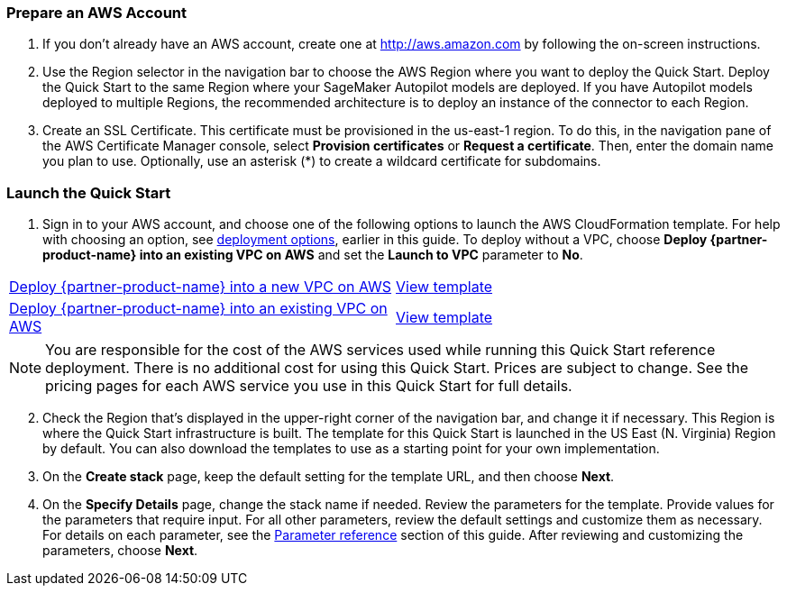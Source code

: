 === Prepare an AWS Account

. If you don’t already have an AWS account, create one at http://aws.amazon.com by following the on-screen instructions. 

. Use the Region selector in the navigation bar to choose the AWS Region where you want to deploy the Quick Start. Deploy the Quick Start to the same Region where your SageMaker Autopilot models are deployed. If you have Autopilot models deployed to multiple Regions, the recommended architecture is to deploy an instance of the connector to each Region. 

. Create an SSL Certificate. This certificate must be provisioned in the us-east-1 region. To do this, in the navigation pane of the AWS Certificate Manager console, select *Provision certificates* or *Request a certificate*. Then, enter the domain name you plan to use. Optionally, use an asterisk (*) to create a wildcard certificate for subdomains. 

=== Launch the Quick Start

. Sign in to your AWS account, and choose one of the following options to launch the AWS CloudFormation template. For help with choosing an option, see link:#_deployment_options[deployment options], earlier in this guide. To deploy without a VPC, choose *Deploy {partner-product-name} into an existing VPC on AWS* and set the *Launch to VPC* parameter to *No*.

[cols=2*]
|===
^|https://fwd.aws/VEPxg[Deploy {partner-product-name} into a new VPC on AWS^]
^|https://fwd.aws/7ajGN[View template^]

^|https://fwd.aws/Rabpz[Deploy {partner-product-name} into an existing VPC on AWS^]
^|https://fwd.aws/GxAYM[View template^]
|===

NOTE: You are responsible for the cost of the AWS services used while running this Quick Start reference deployment. There is no additional cost for using this Quick Start. Prices are subject to change. See the pricing pages for each AWS service you use in this Quick Start for full details.

:xrefstyle: short
[start=2]
. Check the Region that’s displayed in the upper-right corner of the navigation bar, and change it if necessary. This Region is where the Quick Start infrastructure is built. The template for this Quick Start is launched in the US East (N. Virginia) Region by default. You can also download the templates to use as a starting point for your own implementation.
. On the *Create stack* page, keep the default setting for the template URL, and then choose *Next*.
. On the *Specify Details* page, change the stack name if needed. Review the parameters for the template. Provide values for the parameters that require input. For all other parameters, review the default settings and customize them as necessary. For details on each parameter, see the link:#_parameter_reference[Parameter reference] section of this guide. After reviewing and customizing the parameters, choose *Next*.